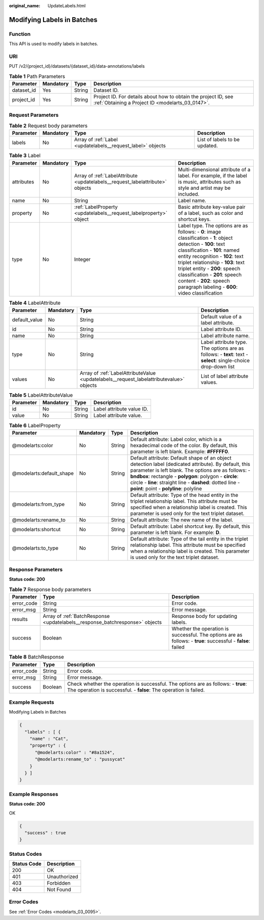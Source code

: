 :original_name: UpdateLabels.html

.. _UpdateLabels:

Modifying Labels in Batches
===========================

Function
--------

This API is used to modify labels in batches.

URI
---

PUT /v2/{project_id}/datasets/{dataset_id}/data-annotations/labels

.. table:: **Table 1** Path Parameters

   +------------+-----------+--------+--------------------------------------------------------------------------------------------------------------------+
   | Parameter  | Mandatory | Type   | Description                                                                                                        |
   +============+===========+========+====================================================================================================================+
   | dataset_id | Yes       | String | Dataset ID.                                                                                                        |
   +------------+-----------+--------+--------------------------------------------------------------------------------------------------------------------+
   | project_id | Yes       | String | Project ID. For details about how to obtain the project ID, see :ref:`Obtaining a Project ID <modelarts_03_0147>`. |
   +------------+-----------+--------+--------------------------------------------------------------------------------------------------------------------+

Request Parameters
------------------

.. table:: **Table 2** Request body parameters

   +-----------+-----------+-------------------------------------------------------------+-------------------------------+
   | Parameter | Mandatory | Type                                                        | Description                   |
   +===========+===========+=============================================================+===============================+
   | labels    | No        | Array of :ref:`Label <updatelabels__request_label>` objects | List of labels to be updated. |
   +-----------+-----------+-------------------------------------------------------------+-------------------------------+

.. _updatelabels__request_label:

.. table:: **Table 3** Label

   +------------+-----------+-------------------------------------------------------------------------------+------------------------------------------------------------------------------------------------------------------------------------------------------------------------------------------------------------------------------------------------------------------------------------------------------------------------------------------------------------------------+
   | Parameter  | Mandatory | Type                                                                          | Description                                                                                                                                                                                                                                                                                                                                                            |
   +============+===========+===============================================================================+========================================================================================================================================================================================================================================================================================================================================================================+
   | attributes | No        | Array of :ref:`LabelAttribute <updatelabels__request_labelattribute>` objects | Multi-dimensional attribute of a label. For example, if the label is music, attributes such as style and artist may be included.                                                                                                                                                                                                                                       |
   +------------+-----------+-------------------------------------------------------------------------------+------------------------------------------------------------------------------------------------------------------------------------------------------------------------------------------------------------------------------------------------------------------------------------------------------------------------------------------------------------------------+
   | name       | No        | String                                                                        | Label name.                                                                                                                                                                                                                                                                                                                                                            |
   +------------+-----------+-------------------------------------------------------------------------------+------------------------------------------------------------------------------------------------------------------------------------------------------------------------------------------------------------------------------------------------------------------------------------------------------------------------------------------------------------------------+
   | property   | No        | :ref:`LabelProperty <updatelabels__request_labelproperty>` object             | Basic attribute key-value pair of a label, such as color and shortcut keys.                                                                                                                                                                                                                                                                                            |
   +------------+-----------+-------------------------------------------------------------------------------+------------------------------------------------------------------------------------------------------------------------------------------------------------------------------------------------------------------------------------------------------------------------------------------------------------------------------------------------------------------------+
   | type       | No        | Integer                                                                       | Label type. The options are as follows: - **0**: image classification - **1**: object detection - **100**: text classification - **101**: named entity recognition - **102**: text triplet relationship - **103**: text triplet entity - **200**: speech classification - **201**: speech content - **202**: speech paragraph labeling - **600**: video classification |
   +------------+-----------+-------------------------------------------------------------------------------+------------------------------------------------------------------------------------------------------------------------------------------------------------------------------------------------------------------------------------------------------------------------------------------------------------------------------------------------------------------------+

.. _updatelabels__request_labelattribute:

.. table:: **Table 4** LabelAttribute

   +---------------+-----------+-----------------------------------------------------------------------------------------+---------------------------------------------------------------------------------------------------------------+
   | Parameter     | Mandatory | Type                                                                                    | Description                                                                                                   |
   +===============+===========+=========================================================================================+===============================================================================================================+
   | default_value | No        | String                                                                                  | Default value of a label attribute.                                                                           |
   +---------------+-----------+-----------------------------------------------------------------------------------------+---------------------------------------------------------------------------------------------------------------+
   | id            | No        | String                                                                                  | Label attribute ID.                                                                                           |
   +---------------+-----------+-----------------------------------------------------------------------------------------+---------------------------------------------------------------------------------------------------------------+
   | name          | No        | String                                                                                  | Label attribute name.                                                                                         |
   +---------------+-----------+-----------------------------------------------------------------------------------------+---------------------------------------------------------------------------------------------------------------+
   | type          | No        | String                                                                                  | Label attribute type. The options are as follows: - **text**: text - **select**: single-choice drop-down list |
   +---------------+-----------+-----------------------------------------------------------------------------------------+---------------------------------------------------------------------------------------------------------------+
   | values        | No        | Array of :ref:`LabelAttributeValue <updatelabels__request_labelattributevalue>` objects | List of label attribute values.                                                                               |
   +---------------+-----------+-----------------------------------------------------------------------------------------+---------------------------------------------------------------------------------------------------------------+

.. _updatelabels__request_labelattributevalue:

.. table:: **Table 5** LabelAttributeValue

   ========= ========= ====== =========================
   Parameter Mandatory Type   Description
   ========= ========= ====== =========================
   id        No        String Label attribute value ID.
   value     No        String Label attribute value.
   ========= ========= ====== =========================

.. _updatelabels__request_labelproperty:

.. table:: **Table 6** LabelProperty

   +--------------------------+-----------+--------+--------------------------------------------------------------------------------------------------------------------------------------------------------------------------------------------------------------------------------------------------------------------------------------------------------------------------------+
   | Parameter                | Mandatory | Type   | Description                                                                                                                                                                                                                                                                                                                    |
   +==========================+===========+========+================================================================================================================================================================================================================================================================================================================================+
   | @modelarts:color         | No        | String | Default attribute: Label color, which is a hexadecimal code of the color. By default, this parameter is left blank. Example: **#FFFFF0**.                                                                                                                                                                                      |
   +--------------------------+-----------+--------+--------------------------------------------------------------------------------------------------------------------------------------------------------------------------------------------------------------------------------------------------------------------------------------------------------------------------------+
   | @modelarts:default_shape | No        | String | Default attribute: Default shape of an object detection label (dedicated attribute). By default, this parameter is left blank. The options are as follows: - **bndbox**: rectangle - **polygon**: polygon - **circle**: circle - **line**: straight line - **dashed**: dotted line - **point**: point - **polyline**: polyline |
   +--------------------------+-----------+--------+--------------------------------------------------------------------------------------------------------------------------------------------------------------------------------------------------------------------------------------------------------------------------------------------------------------------------------+
   | @modelarts:from_type     | No        | String | Default attribute: Type of the head entity in the triplet relationship label. This attribute must be specified when a relationship label is created. This parameter is used only for the text triplet dataset.                                                                                                                 |
   +--------------------------+-----------+--------+--------------------------------------------------------------------------------------------------------------------------------------------------------------------------------------------------------------------------------------------------------------------------------------------------------------------------------+
   | @modelarts:rename_to     | No        | String | Default attribute: The new name of the label.                                                                                                                                                                                                                                                                                  |
   +--------------------------+-----------+--------+--------------------------------------------------------------------------------------------------------------------------------------------------------------------------------------------------------------------------------------------------------------------------------------------------------------------------------+
   | @modelarts:shortcut      | No        | String | Default attribute: Label shortcut key. By default, this parameter is left blank. For example: **D**.                                                                                                                                                                                                                           |
   +--------------------------+-----------+--------+--------------------------------------------------------------------------------------------------------------------------------------------------------------------------------------------------------------------------------------------------------------------------------------------------------------------------------+
   | @modelarts:to_type       | No        | String | Default attribute: Type of the tail entity in the triplet relationship label. This attribute must be specified when a relationship label is created. This parameter is used only for the text triplet dataset.                                                                                                                 |
   +--------------------------+-----------+--------+--------------------------------------------------------------------------------------------------------------------------------------------------------------------------------------------------------------------------------------------------------------------------------------------------------------------------------+

Response Parameters
-------------------

**Status code: 200**

.. table:: **Table 7** Response body parameters

   +------------+------------------------------------------------------------------------------+-------------------------------------------------------------------------------------------------------------+
   | Parameter  | Type                                                                         | Description                                                                                                 |
   +============+==============================================================================+=============================================================================================================+
   | error_code | String                                                                       | Error code.                                                                                                 |
   +------------+------------------------------------------------------------------------------+-------------------------------------------------------------------------------------------------------------+
   | error_msg  | String                                                                       | Error message.                                                                                              |
   +------------+------------------------------------------------------------------------------+-------------------------------------------------------------------------------------------------------------+
   | results    | Array of :ref:`BatchResponse <updatelabels__response_batchresponse>` objects | Response body for updating labels.                                                                          |
   +------------+------------------------------------------------------------------------------+-------------------------------------------------------------------------------------------------------------+
   | success    | Boolean                                                                      | Whether the operation is successful. The options are as follows: - **true**: successful - **false**: failed |
   +------------+------------------------------------------------------------------------------+-------------------------------------------------------------------------------------------------------------+

.. _updatelabels__response_batchresponse:

.. table:: **Table 8** BatchResponse

   +------------+---------+-------------------------------------------------------------------------------------------------------------------------------------------------------+
   | Parameter  | Type    | Description                                                                                                                                           |
   +============+=========+=======================================================================================================================================================+
   | error_code | String  | Error code.                                                                                                                                           |
   +------------+---------+-------------------------------------------------------------------------------------------------------------------------------------------------------+
   | error_msg  | String  | Error message.                                                                                                                                        |
   +------------+---------+-------------------------------------------------------------------------------------------------------------------------------------------------------+
   | success    | Boolean | Check whether the operation is successful. The options are as follows: - **true**: The operation is successful. - **false**: The operation is failed. |
   +------------+---------+-------------------------------------------------------------------------------------------------------------------------------------------------------+

Example Requests
----------------

Modifying Labels in Batches

.. code-block::

   {
     "labels" : [ {
       "name" : "Cat",
       "property" : {
         "@modelarts:color" : "#8a1524",
         "@modelarts:rename_to" : "pussycat"
       }
     } ]
   }

Example Responses
-----------------

**Status code: 200**

OK

.. code-block::

   {
     "success" : true
   }

Status Codes
------------

=========== ============
Status Code Description
=========== ============
200         OK
401         Unauthorized
403         Forbidden
404         Not Found
=========== ============

Error Codes
-----------

See :ref:`Error Codes <modelarts_03_0095>`.
